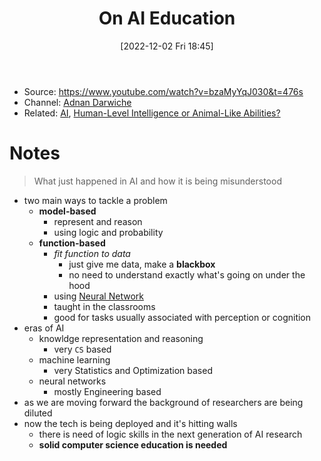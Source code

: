 :PROPERTIES:
:ID:       e0744ef5-4e1c-4a19-992d-c3277bcecc9f
:END:
#+title: On AI Education
#+date: [2022-12-02 Fri 18:45]
#+filetags: video
- Source: https://www.youtube.com/watch?v=bzaMyYqJ030&t=476s
- Channel: [[id:519eebec-b472-4af7-ad29-926e5414e8c4][Adnan Darwiche]]
- Related: [[id:b3a0aa55-d105-4e8f-8497-4421b31739eb][AI]], [[id:cc205a71-5d72-48ac-b6ef-0703963c5bb1][Human-Level Intelligence or Animal-Like Abilities?]]
* Notes
#+begin_quote
What just happened in AI and how it is being misunderstood
#+end_quote
- two main ways to tackle a problem
  - *model-based*
    - represent and reason
    - using logic and probability
  - *function-based*
    - /fit function to data/
      - just give me data, make a *blackbox*
      - no need to understand exactly what's going on under the hood
    - using [[id:578df2f4-8fcb-4c18-90c2-e902f6b6eb16][Neural Network]]
    - taught in the classrooms
    - good for tasks usually associated with perception or cognition
- eras of AI
  - knowldge representation and reasoning
    - very =CS= based
  - machine learning
    - very Statistics and Optimization based
  - neural networks
    - mostly Engineering based
- as we are moving forward the background of researchers are being diluted
- now the tech is being deployed and it's hitting walls
  - there is need of logic skills in the next generation of AI research
  - *solid computer science education is needed*
